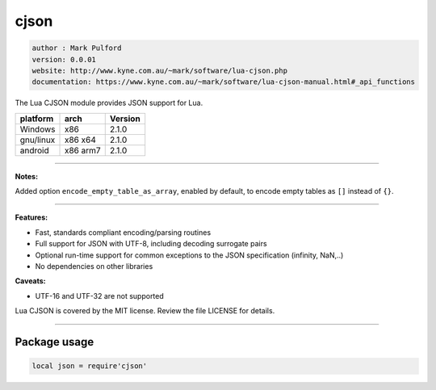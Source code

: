 cjson
=====

.. code-block::

 author : Mark Pulford
 version: 0.0.01
 website: http://www.kyne.com.au/~mark/software/lua-cjson.php
 documentation: https://www.kyne.com.au/~mark/software/lua-cjson-manual.html#_api_functions

The Lua CJSON module provides JSON support for Lua.

===============  ==========  ==============
  platform          arch        Version 
===============  ==========  ==============
  Windows            x86        2.1.0
  gnu/linux        x86 x64      2.1.0
  android         x86 arm7      2.1.0
===============  ==========  ==============

----------------------------------------------------------------------------------------------------

**Notes:**

Added option ``encode_empty_table_as_array``, enabled by default, to encode empty tables as ``[]`` instead of ``{}``.

----------------------------------------------------------------------------------------------------

**Features:**

* Fast, standards compliant encoding/parsing routines
* Full support for JSON with UTF-8, including decoding surrogate pairs
* Optional run-time support for common exceptions to the JSON specification (infinity, NaN,..)
* No dependencies on other libraries

**Caveats:**

* UTF-16 and UTF-32 are not supported

Lua CJSON is covered by the MIT license. Review the file LICENSE for details.

--------------------------------------------------------------------------

Package usage
*************

.. code-block::

 local json = require'cjson'
